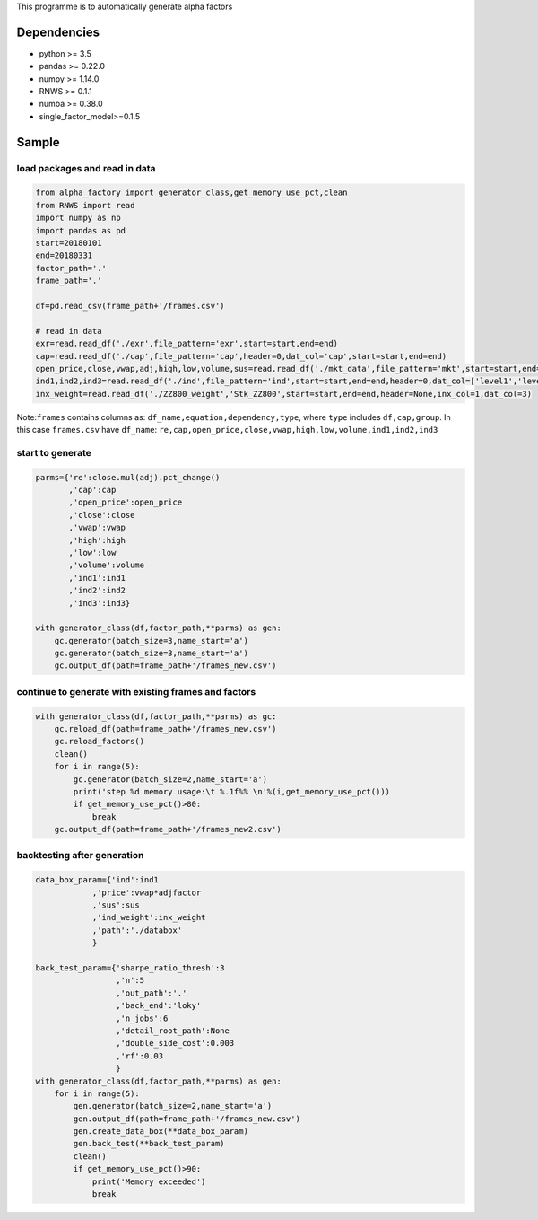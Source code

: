 This programme is to automatically generate alpha factors

Dependencies
------------

-  python >= 3.5
-  pandas >= 0.22.0
-  numpy >= 1.14.0
-  RNWS >= 0.1.1
-  numba >= 0.38.0
-  single_factor_model>=0.1.5

Sample
------

load packages and read in data
==============================

.. code:: bash

   from alpha_factory import generator_class,get_memory_use_pct,clean
   from RNWS import read
   import numpy as np
   import pandas as pd
   start=20180101
   end=20180331
   factor_path='.'
   frame_path='.'

   df=pd.read_csv(frame_path+'/frames.csv')

   # read in data
   exr=read.read_df('./exr',file_pattern='exr',start=start,end=end)
   cap=read.read_df('./cap',file_pattern='cap',header=0,dat_col='cap',start=start,end=end)
   open_price,close,vwap,adj,high,low,volume,sus=read.read_df('./mkt_data',file_pattern='mkt',start=start,end=end,header=0,dat_col=['open','close','vwap','adjfactor','high','low','volume','sus'])
   ind1,ind2,ind3=read.read_df('./ind',file_pattern='ind',start=start,end=end,header=0,dat_col=['level1','level2','level3'])
   inx_weight=read.read_df('./ZZ800_weight','Stk_ZZ800',start=start,end=end,header=None,inx_col=1,dat_col=3)

Note:\ ``frames`` contains columns as:
``df_name,equation,dependency,type``, where ``type`` includes
``df,cap,group``. In this case ``frames.csv`` have ``df_name``:
``re,cap,open_price,close,vwap,high,low,volume,ind1,ind2,ind3``

start to generate
=================

.. code:: bash

   parms={'re':close.mul(adj).pct_change()
          ,'cap':cap
          ,'open_price':open_price
          ,'close':close
          ,'vwap':vwap
          ,'high':high
          ,'low':low
          ,'volume':volume
          ,'ind1':ind1
          ,'ind2':ind2
          ,'ind3':ind3}

   with generator_class(df,factor_path,**parms) as gen:
       gc.generator(batch_size=3,name_start='a')
       gc.generator(batch_size=3,name_start='a')
       gc.output_df(path=frame_path+'/frames_new.csv')

continue to generate with existing frames and factors
=====================================================

.. code:: bash

   with generator_class(df,factor_path,**parms) as gc:
       gc.reload_df(path=frame_path+'/frames_new.csv')
       gc.reload_factors()
       clean()
       for i in range(5):
           gc.generator(batch_size=2,name_start='a')
           print('step %d memory usage:\t %.1f%% \n'%(i,get_memory_use_pct()))
           if get_memory_use_pct()>80:
               break
       gc.output_df(path=frame_path+'/frames_new2.csv')

backtesting after generation
============================

.. code:: bash

   data_box_param={'ind':ind1
               ,'price':vwap*adjfactor
               ,'sus':sus
               ,'ind_weight':inx_weight
               ,'path':'./databox'
               }

   back_test_param={'sharpe_ratio_thresh':3
                    ,'n':5
                    ,'out_path':'.'
                    ,'back_end':'loky'
                    ,'n_jobs':6
                    ,'detail_root_path':None
                    ,'double_side_cost':0.003
                    ,'rf':0.03
                    }
   with generator_class(df,factor_path,**parms) as gen: 
       for i in range(5):
           gen.generator(batch_size=2,name_start='a')
           gen.output_df(path=frame_path+'/frames_new.csv')
           gen.create_data_box(**data_box_param)
           gen.back_test(**back_test_param)
           clean()
           if get_memory_use_pct()>90:
               print('Memory exceeded')
               break


